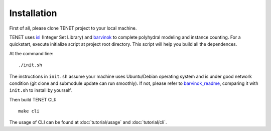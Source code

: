 ============
Installation
============

First of all, please clone TENET project to your local machine.

TENET uses isl_ (Integer Set Library) and barvinok_ to complete polyhydral modeling and instance counting.
For a quickstart, execute initialize script at project root directory. This script will help you build all the dependences.

At the command line::

   ./init.sh

The instructions in ``init.sh`` assume your machine uses Ubuntu/Debian operating system and is under good network condition (git clone and submodule update can run smoothly). If not, please refer to barvinok_readme_, comparing it with ``init.sh`` to install by yourself.

Then build TENET CLI::

   make cli

The usage of CLI can be found at :doc:`tutorial/usage` and :doc:`tutorial/cli`.

.. _isl: http://isl.gforge.inria.fr/
.. _barvinok: http://barvinok.gforge.inria.fr/
.. _barvinok_readme: http://repo.or.cz/w/barvinok.git/blob/HEAD:/README
